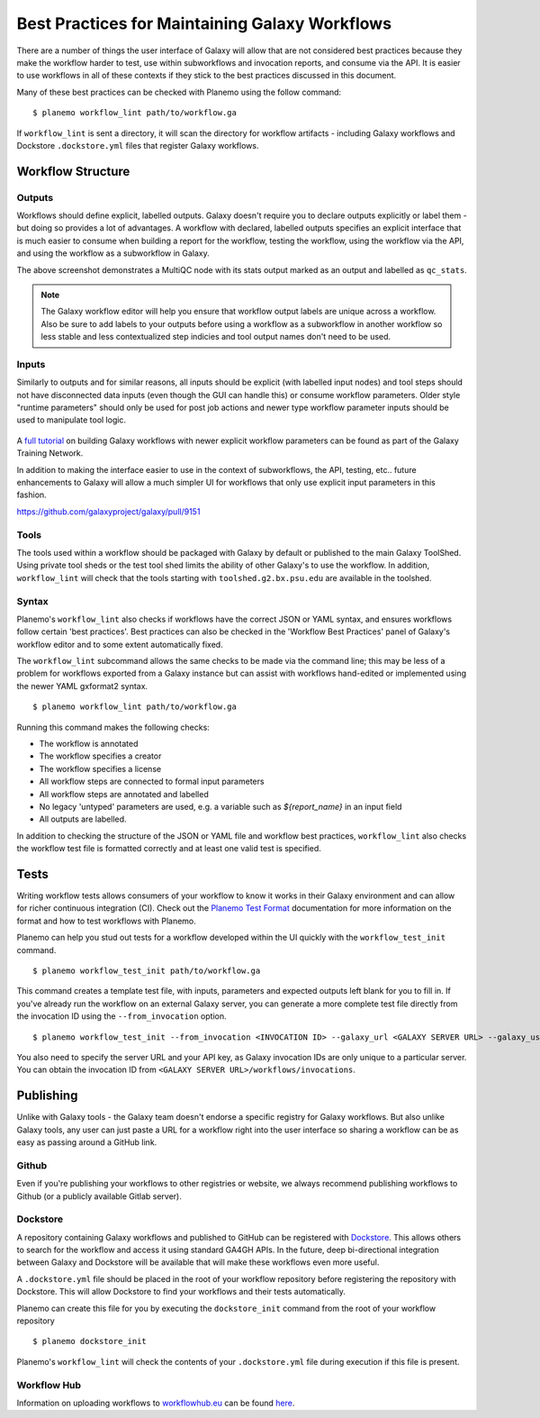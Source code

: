 Best Practices for Maintaining Galaxy Workflows
===============================================

There are a number of things the user interface of Galaxy will allow that are not
considered best practices because they make the workflow harder to test, use within
subworkflows and invocation reports, and consume via the API. It is easier to use
workflows in all of these contexts if they stick to the best practices discussed
in this document.

Many of these best practices can be checked with Planemo using the follow command:

::

    $ planemo workflow_lint path/to/workflow.ga

If ``workflow_lint`` is sent a directory, it will scan the directory for workflow
artifacts - including Galaxy workflows and Dockstore ``.dockstore.yml`` files that
register Galaxy workflows.

Workflow Structure
------------------

Outputs
~~~~~~~

Workflows should define explicit, labelled outputs. Galaxy doesn't require you to
declare outputs explicitly or label them - but doing so provides a lot of advantages.
A workflow with declared, labelled outputs specifies an explicit interface that is
much easier to consume when building a report for the workflow, testing the workflow,
using the workflow via the API, and using the workflow as a subworkflow in Galaxy.

.. image:: images/workflow_outputs.png
   :alt: Screenshot of using workflow outputs in Galaxy workflow editor

The above screenshot demonstrates a MultiQC node with its stats output marked as an
output and labelled as ``qc_stats``.

.. note:: The Galaxy workflow editor will help you ensure that workflow output labels
   are unique across a workflow. Also be sure to add labels to your outputs before
   using a workflow as a subworkflow in another workflow so less stable and less
   contextualized step indicies and tool output names don't need to be used.

Inputs
~~~~~~

Similarly to outputs and for similar reasons, all inputs should be explicit (with
labelled input nodes) and tool steps should not have disconnected data inputs (even
though the GUI can handle this) or consume workflow parameters. Older style "runtime
parameters" should only be used for post job actions and newer type workflow parameter
inputs should be used to manipulate tool logic.

.. figure:: https://training.galaxyproject.org/training-material/topics/galaxy-interface/images/workflow_integer_param.gif
   :alt: Screenshot of using workflow inputs in Galaxy workflow editor

A `full tutorial <https://training.galaxyproject.org/training-material/topics/galaxy-interface/tutorials/workflow-parameters/tutorial.html>`__
on building Galaxy workflows with newer explicit workflow parameters can be found as
part of the Galaxy Training Network.

In addition to making the interface easier to use in the context of subworkflows,
the API, testing, etc.. future enhancements to Galaxy will allow a much simpler
UI for workflows that only use explicit input parameters in this fashion.

https://github.com/galaxyproject/galaxy/pull/9151

Tools
~~~~~

The tools used within a workflow should be packaged with Galaxy by default or published
to the main Galaxy ToolShed. Using private tool sheds or the test tool shed limits the
ability of other Galaxy's to use the workflow. In addition, ``workflow_lint`` will check
that the tools starting with ``toolshed.g2.bx.psu.edu`` are available in the toolshed.

Syntax
~~~~~~

Planemo's ``workflow_lint`` also checks if workflows have the correct JSON or YAML syntax,
and ensures workflows follow certain 'best practices'. Best practices can also be checked
in the 'Workflow Best Practices' panel of Galaxy's workflow editor and to some extent
automatically fixed.

.. image:: images/workflow_best_practices.png
   :alt: Screenshot of Galaxy's best practices panel

The ``workflow_lint`` subcommand allows the same checks to be made via the command line;
this may be less of a problem for workflows exported from a Galaxy instance but can assist
with workflows hand-edited or implemented using the newer YAML gxformat2 syntax.

::

    $ planemo workflow_lint path/to/workflow.ga

Running this command makes the following checks:

* The workflow is annotated
* The workflow specifies a creator
* The workflow specifies a license
* All workflow steps are connected to formal input parameters
* All workflow steps are annotated and labelled
* No legacy 'untyped' parameters are used, e.g. a variable such as `${report_name}` in an input field
* All outputs are labelled.

In addition to checking the structure of the JSON or YAML file and workflow best practices,
``workflow_lint`` also checks the workflow test file is formatted correctly and at least one
valid test is specified.

Tests
-----

Writing workflow tests allows consumers of your workflow to know it works in their
Galaxy environment and can allow for richer continuous integration (CI). Check out
the `Planemo Test Format <http://planemo.readthedocs.io/en/latest/test_format.html>`__
documentation for more information on the format and how to test workflows with Planemo.

Planemo can help you stud out tests for a workflow developed within the UI quickly
with the ``workflow_test_init`` command.

::

    $ planemo workflow_test_init path/to/workflow.ga

This command creates a template test file, with inputs, parameters and expected outputs
left blank for you to fill in. If you've already run the workflow on an external Galaxy
server, you can generate a more complete test file directly from the invocation ID using
the ``--from_invocation`` option.

::

    $ planemo workflow_test_init --from_invocation <INVOCATION ID> --galaxy_url <GALAXY SERVER URL> --galaxy_user_key" <GALAXY API KEY>

You also need to specify the server URL and your API key, as Galaxy invocation IDs are
only unique to a particular server. You can obtain the invocation ID from
``<GALAXY SERVER URL>/workflows/invocations``.

Publishing
----------

Unlike with Galaxy tools - the Galaxy team doesn't endorse a specific registry for
Galaxy workflows. But also unlike Galaxy tools, any user can just paste a URL for
a workflow right into the user interface so sharing a workflow can be as easy as
passing around a GitHub link.

Github
~~~~~~

Even if you're publishing your workflows to other registries or website, we always
recommend publishing workflows to Github (or a publicly available Gitlab server).

Dockstore
~~~~~~~~~

A repository containing Galaxy workflows and published to GitHub can be registered
with `Dockstore <https://dockstore.org/>`__. This allows others to search for the
workflow and access it using standard GA4GH APIs. In the future, deep bi-directional
integration between Galaxy and Dockstore will be available that will make these
workflows even more useful.

A ``.dockstore.yml`` file should be placed in the root of your workflow repository before
registering the repository with Dockstore. This will allow Dockstore to find your workflows
and their tests automatically.

Planemo can create this file for you by executing the ``dockstore_init`` command from
the root of your workflow repository

::

    $ planemo dockstore_init

Planemo's ``workflow_lint`` will check the contents of your ``.dockstore.yml`` file during
execution if this file is present.

Workflow Hub
~~~~~~~~~~~~

Information on uploading workflows to `workflowhub.eu <https://workflowhub.eu/>`__ can be found
`here <https://about.workflowhub.eu/How-to-register-your-workflow(s)-in-WorkflowHub/>`__.
